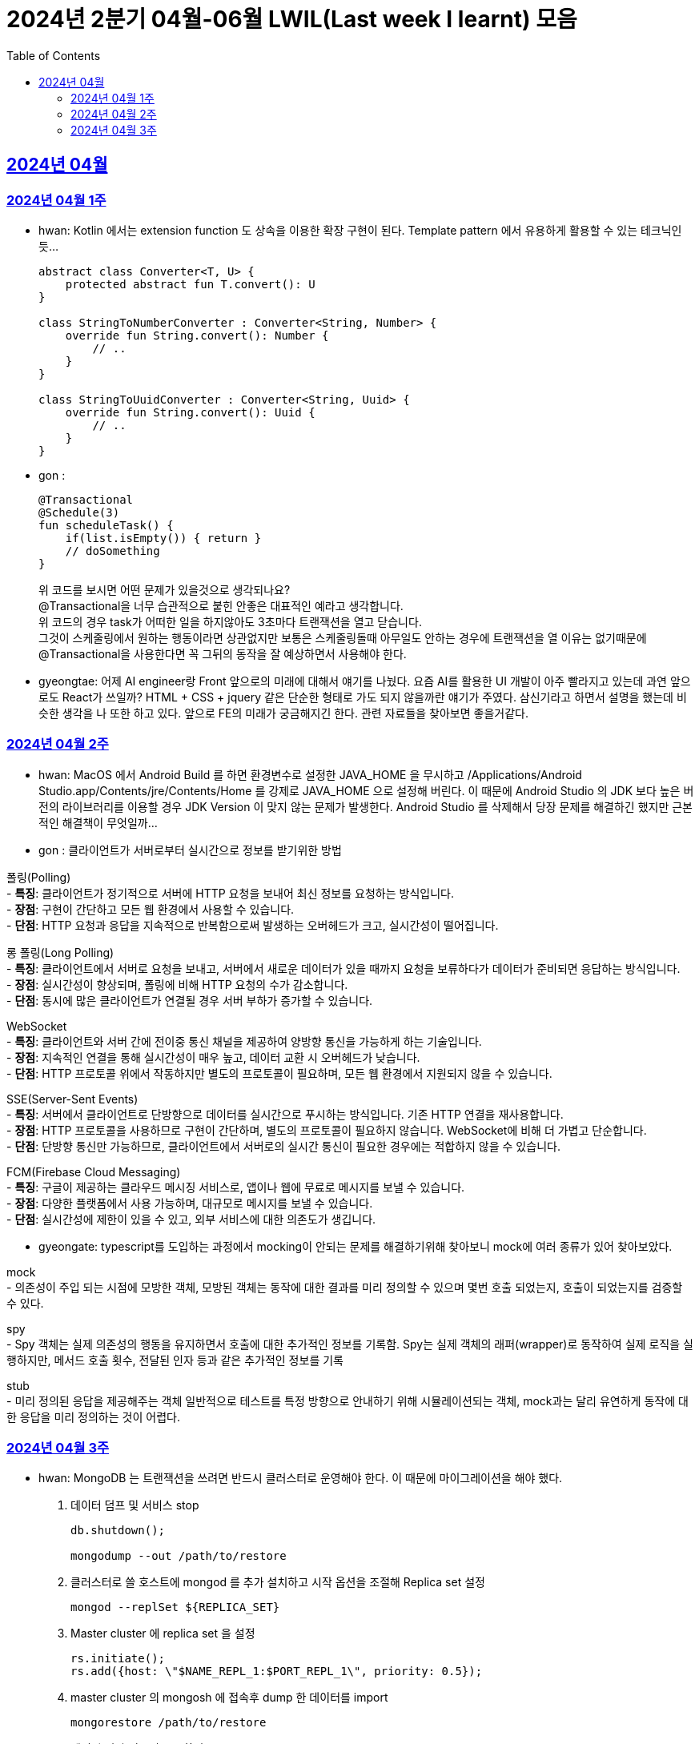 = 2024년 2분기 04월-06월 LWIL(Last week I learnt) 모음
// Metadata:
:description: Last Week I Learnt
:keywords: study, til, lwil
// Settings:
:doctype: book
:toc: left
:toclevels: 4
:sectlinks:
:icons: font

[[section-202404]]
== 2024년 04월

[[section-202404-W1]]
=== 2024년 04월 1주
- hwan: Kotlin 에서는 extension function 도 상속을 이용한 확장 구현이 된다. Template pattern 에서 유용하게 활용할 수 있는 테크닉인듯...
+

[source, kotlin]
----
abstract class Converter<T, U> {
    protected abstract fun T.convert(): U
}

class StringToNumberConverter : Converter<String, Number> {
    override fun String.convert(): Number {
        // ..
    }
}

class StringToUuidConverter : Converter<String, Uuid> {
    override fun String.convert(): Uuid {
        // ..
    }
}
----

- gon :
+

[source, kotlin]
----
@Transactional
@Schedule(3)
fun scheduleTask() {
    if(list.isEmpty()) { return }
    // doSomething
}
----
+

위 코드를 보시면 어떤 문제가 있을것으로 생각되나요? +
@Transactional을 너무 습관적으로 붙힌 안좋은 대표적인 예라고 생각합니다. +
위 코드의 경우 task가 어떠한 일을 하지않아도 3초마다 트랜잭션을 열고 닫습니다. +
그것이 스케줄링에서 원하는 행동이라면 상관없지만 보통은 스케줄링돌때 아무일도 안하는 경우에 트랜잭션을 열 이유는 없기때문에 +
@Transactional을 사용한다면 꼭 그뒤의 동작을 잘 예상하면서 사용해야 한다.

- gyeongtae: 어제 AI engineer랑 Front 앞으로의 미래에 대해서 얘기를 나눴다. 요즘 AI를 활용한 UI 개발이 아주 빨라지고 있는데 과연 앞으로도 React가 쓰일까? HTML + CSS + jquery 같은 단순한 형태로 가도 되지 않을까란 얘기가 주였다. 삼신기라고 하면서 설명을 했는데 비슷한 생각을 나 또한 하고 있다. 앞으로 FE의 미래가 궁금해지긴 한다. 관련 자료들을 찾아보면 좋을거같다.

[[section-202404-W2]]
=== 2024년 04월 2주
- hwan: MacOS 에서 Android Build 를 하면 환경변수로 설정한 JAVA_HOME 을 무시하고 /Applications/Android Studio.app/Contents/jre/Contents/Home 를 강제로 JAVA_HOME 으로 설정해 버린다. 이 때문에 Android Studio 의 JDK 보다 높은 버전의 라이브러리를 이용할 경우 JDK Version 이 맞지 않는 문제가 발생한다. Android Studio 를 삭제해서 당장 문제를 해결하긴 했지만 근본적인 해결책이 무엇일까...

- gon : 
클라이언트가 서버로부터 실시간으로 정보를 받기위한 방법

폴링(Polling) +
- **특징**: 클라이언트가 정기적으로 서버에 HTTP 요청을 보내어 최신 정보를 요청하는 방식입니다. +
- **장점**: 구현이 간단하고 모든 웹 환경에서 사용할 수 있습니다. +
- **단점**: HTTP 요청과 응답을 지속적으로 반복함으로써 발생하는 오버헤드가 크고, 실시간성이 떨어집니다.

롱 폴링(Long Polling) +
- **특징**: 클라이언트에서 서버로 요청을 보내고, 서버에서 새로운 데이터가 있을 때까지 요청을 보류하다가 데이터가 준비되면 응답하는 방식입니다. +
- **장점**: 실시간성이 향상되며, 폴링에 비해 HTTP 요청의 수가 감소합니다. +
- **단점**: 동시에 많은 클라이언트가 연결될 경우 서버 부하가 증가할 수 있습니다. 

WebSocket +
- **특징**: 클라이언트와 서버 간에 전이중 통신 채널을 제공하여 양방향 통신을 가능하게 하는 기술입니다. +
- **장점**: 지속적인 연결을 통해 실시간성이 매우 높고, 데이터 교환 시 오버헤드가 낮습니다. +
- **단점**: HTTP 프로토콜 위에서 작동하지만 별도의 프로토콜이 필요하며, 모든 웹 환경에서 지원되지 않을 수 있습니다.

SSE(Server-Sent Events) +
- **특징**: 서버에서 클라이언트로 단방향으로 데이터를 실시간으로 푸시하는 방식입니다. 기존 HTTP 연결을 재사용합니다. +
- **장점**: HTTP 프로토콜을 사용하므로 구현이 간단하며, 별도의 프로토콜이 필요하지 않습니다. WebSocket에 비해 더 가볍고 단순합니다. +
- **단점**: 단방향 통신만 가능하므로, 클라이언트에서 서버로의 실시간 통신이 필요한 경우에는 적합하지 않을 수 있습니다.

FCM(Firebase Cloud Messaging) +
- **특징**: 구글이 제공하는 클라우드 메시징 서비스로, 앱이나 웹에 무료로 메시지를 보낼 수 있습니다. +
- **장점**: 다양한 플랫폼에서 사용 가능하며, 대규모로 메시지를 보낼 수 있습니다. +
- **단점**: 실시간성에 제한이 있을 수 있고, 외부 서비스에 대한 의존도가 생깁니다.

- gyeongate: typescript를 도입하는 과정에서 mocking이 안되는 문제를 해결하기위해 찾아보니 mock에 여러 종류가 있어 찾아보았다. 

mock +
- 의존성이 주입 되는 시점에 모방한 객체, 모방된 객체는 동작에 대한 결과를 미리 정의할 수 있으며 몇번 호출 되었는지, 호출이 되었는지를 검증할 수 있다.

spy +
- Spy 객체는 실제 의존성의 행동을 유지하면서 호출에 대한 추가적인 정보를 기록함. Spy는 실제 객체의 래퍼(wrapper)로 동작하여 실제 로직을 실행하지만, 메서드 호출 횟수, 전달된 인자 등과 같은 추가적인 정보를 기록

stub + 
- 미리 정의된 응답을 제공해주는 객체 일반적으로 테스트를 특정 방향으로 안내하기 위해 시뮬레이션되는 객체, mock과는 달리 유연하게 동작에 대한 응답을 미리 정의하는 것이 어렵다.

[[section-202404-W3]]
=== 2024년 04월 3주
- hwan: MongoDB 는 트랜잭션을 쓰려면 반드시 클러스터로 운영해야 한다. 이 때문에 마이그레이션을 해야 했다. 
+

. 데이터 덤프 및 서비스 stop
+

[source, shell]
----
db.shutdown();

mongodump --out /path/to/restore
----
+

. 클러스터로 쓸 호스트에 mongod 를 추가 설치하고 시작 옵션을 조절해 Replica set 설정
+

[source, shell]
----
mongod --replSet ${REPLICA_SET}
----
+

. Master cluster 에 replica set 을 설정
+

[source, shell]
----
rs.initiate();
rs.add({host: \"$NAME_REPL_1:$PORT_REPL_1\", priority: 0.5});
----
+

. master cluster 의 mongosh 에 접속후 dump 한 데이터를 import
+

[source, shell]
----
mongorestore /path/to/restore
----

+
. 데이터 정상 이동여부를 확인.
+

[source, shell]
----
db.collection.count()
----

- gon : `@ConditionalOnProperty` 는 조건부 빈 생성을 위한 주석Annotation이다. @ConditionalOnProperty는 주어진 속성(프로퍼티)이 특정한 값을 가질 때만 스프링 빈을 생성하거나 설정하도록 합니다.
yml이나 application.properties에 특정한 값이 있을때만 bean을 등록하게끔 할 수 있다.
문법은 다음과 같다
+

[source, kotlin]
----
@Configuration
@ConditionalOnProperty(name = ["myapp.feature.enabled"], havingValue = "true")
class MyFeatureConfiguration {

    @Bean
    fun myFeatureService(): MyFeatureService {
        return MyFeatureService()
    }

}
----

- wongue: Xcode 의 min deployment target 을 ios 업데이트 마다 재깍재깍 올려주는게 좋다. +
애플은 새로운 ios 버전 배포 이후, 가끔씩 이전 버전의 ios 지원을 걍 날려버리고, 따로 경고나 빌드시 오류를 주지 않는 경우가 종종 발생한다.
